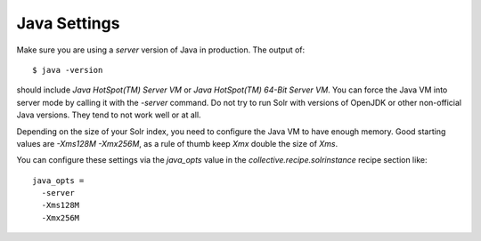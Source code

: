 Java Settings
*************

Make sure you are using a `server` version of Java in production.
The output of::

  $ java -version

should include `Java HotSpot(TM) Server VM` or `Java HotSpot(TM) 64-Bit Server VM`.
You can force the Java VM into server mode by calling it with the `-server` command.
Do not try to run Solr with versions of OpenJDK or other non-official Java versions.
They tend to not work well or at all.

Depending on the size of your Solr index, you need to configure the Java VM to have enough memory.
Good starting values are `-Xms128M -Xmx256M`, as a rule of thumb keep `Xmx` double the size of `Xms`.

You can configure these settings via the `java_opts` value in the `collective.recipe.solrinstance` recipe section like::

  java_opts =
    -server
    -Xms128M
    -Xmx256M
